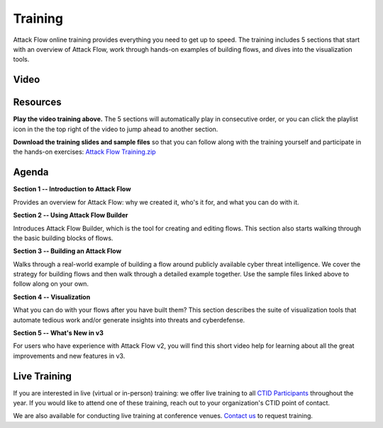 Training
========

Attack Flow online training provides everything you need to get up to speed.
The training includes 5 sections that start with an overview of Attack Flow,
work through hands-on examples of building flows, and dives into the
visualization tools.

Video
-----

.. raw:: html

    <p>
    <iframe
        width="560"
        height="315"
        src="https://www.youtube.com/embed/videoseries?list=PLALq3Th79NnpW1MWghLM8ea2gc7-0MTn_"
        frameborder="0"
        allow="accelerometer; autoplay; encrypted-media; gyroscope; picture-in-picture"
        allowfullscreen=""></iframe>
    </p>

Resources
---------

**Play the video training above.** The 5 sections will automatically play in
consecutive order, or you can click the playlist icon in the the top right of
the video to jump ahead to another section.

**Download the training slides and sample files** so that you can follow along
with the training yourself and participate in the hands-on exercises: `Attack
Flow Training.zip
<https://ctidvideo.blob.core.windows.net/train/Attack%20Flow%20Training.zip>`__

Agenda
------

**Section 1 -- Introduction to Attack Flow**

Provides an overview for Attack Flow: why we created it, who's it for, and what
you can do with it.

**Section 2 -- Using Attack Flow Builder**

Introduces Attack Flow Builder, which is the tool for creating and editing
flows. This section also starts walking through the basic building blocks of
flows.

**Section 3 -- Building an Attack Flow**

Walks through a real-world example of building a flow around publicly available
cyber threat intelligence. We cover the strategy for building flows and then
walk through a detailed example together. Use the sample files linked above to
follow along on your own.

**Section 4 -- Visualization**

What you can do with your flows after you have built them? This section
describes the suite of visualization tools that automate tedious work and/or
generate insights into threats and cyberdefense.

**Section 5 -- What's New in v3**

For users who have experience with Attack Flow v2, you will find this short
video help for learning about all the great improvements and new features in v3.

Live Training
-------------

If you are interested in live (virtual or in-person) training: we offer live
training to all `CTID Participants <https://ctid.mitre.org/participants/>`__
throughout the year. If you would like to attend one of these training, reach
out to your organization's CTID point of contact.

We are also available for conducting live training at conference venues. `Contact
us <mailto:ctid@mitre.org?Subject=Attack%20Flow%20Training>`__ to request training.
